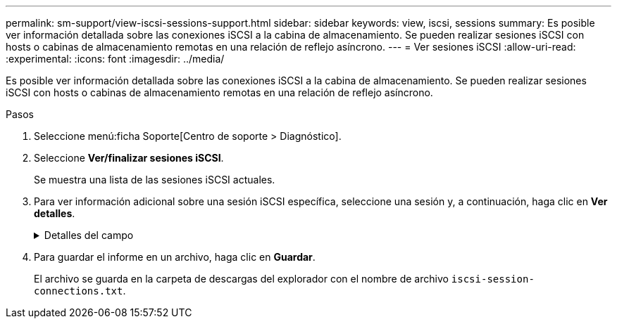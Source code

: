 ---
permalink: sm-support/view-iscsi-sessions-support.html 
sidebar: sidebar 
keywords: view, iscsi, sessions 
summary: Es posible ver información detallada sobre las conexiones iSCSI a la cabina de almacenamiento. Se pueden realizar sesiones iSCSI con hosts o cabinas de almacenamiento remotas en una relación de reflejo asíncrono. 
---
= Ver sesiones iSCSI
:allow-uri-read: 
:experimental: 
:icons: font
:imagesdir: ../media/


[role="lead"]
Es posible ver información detallada sobre las conexiones iSCSI a la cabina de almacenamiento. Se pueden realizar sesiones iSCSI con hosts o cabinas de almacenamiento remotas en una relación de reflejo asíncrono.

.Pasos
. Seleccione menú:ficha Soporte[Centro de soporte > Diagnóstico].
. Seleccione *Ver/finalizar sesiones iSCSI*.
+
Se muestra una lista de las sesiones iSCSI actuales.

. Para ver información adicional sobre una sesión iSCSI específica, seleccione una sesión y, a continuación, haga clic en *Ver detalles*.
+
.Detalles del campo
[%collapsible]
====
[cols="2*"]
|===
| Elemento | Descripción 


 a| 
Identificador de sesión (SSID)
 a| 
La cadena hexadecimal que identifica una sesión entre un iniciador de iSCSI y un destino iSCSI. El SSID está compuesto por ISID y TPGT.



 a| 
Identificador de sesión del iniciador (ISID)
 a| 
La parte del iniciador del identificador de sesión. El iniciador especifica el ISID durante el inicio de sesión.



 a| 
Grupo de portal de destino
 a| 
El destino iSCSI.



 a| 
Etiqueta del grupo de portal de destino (TPGT)
 a| 
La parte del destino del identificador de sesión. Identificador numérico de 16 bits para un grupo de portales de destino iSCSI.



 a| 
Nombre iSCSI del iniciador
 a| 
El nombre WWN único del iniciador.



 a| 
Etiqueta de iSCSI del iniciador
 a| 
La etiqueta de usuario configurada en System Manager.



 a| 
Alias del iniciador de iSCSI
 a| 
Un nombre que también puede asociarse a un nodo iSCSI. El alias permite a una organización asociar una cadena intuitiva al nombre iSCSI. Sin embargo, el alias no es un sustituto del nombre iSCSI. El alias del iniciador de iSCSI solo puede configurarse en el host, no en System Manager



 a| 
Host
 a| 
El servidor que envía entrada y salida a la cabina de almacenamiento.



 a| 
Identificador de conexión (CID)
 a| 
Nombre único para una conexión dentro de la sesión entre el iniciador y el destino. El iniciador genera este ID y lo presenta al destino durante las solicitudes de inicio de sesión. El ID de conexión también se presenta durante los cierres de sesión que cierran las conexiones.



 a| 
Identificador de puerto Ethernet
 a| 
El puerto de la controladora asociado a la conexión.



 a| 
Dirección IP del iniciador
 a| 
La dirección IP del iniciador.



 a| 
Parámetros de inicio de sesión negociados
 a| 
Los parámetros que se negocian durante el inicio de sesión de la sesión iSCSI.



 a| 
Método de autenticación
 a| 
La técnica para autenticar usuarios que desean acceder a la red iSCSI. Los valores válidos son *CHAP* y *Ninguno*.



 a| 
Método de resumen del encabezado
 a| 
La técnica para mostrar posibles valores de encabezados para la sesión iSCSI. HeaderDigest y DataDigest pueden ser *None* o *CRC32C*. El valor predeterminado para ambos es *Ninguno*.



 a| 
Método de resumen de datos
 a| 
La técnica para mostrar posibles valores de datos para la sesión iSCSI. HeaderDigest y DataDigest pueden ser *None* o *CRC32C*. El valor predeterminado para ambos es *Ninguno*.



 a| 
Conexiones máximas
 a| 
El mayor número de conexiones permitidas para la sesión iSCSI. El número máximo de conexiones puede ser de 1 a 4. El valor predeterminado es *1*.



 a| 
Alias de destino
 a| 
La etiqueta asociada al destino.



 a| 
Alias del iniciador
 a| 
La etiqueta asociada al iniciador.



 a| 
Dirección IP de destino
 a| 
La dirección IP del destino para la sesión iSCSI. Los nombres DNS no son compatibles.



 a| 
R2T inicial
 a| 
La inicial lista para transferir Estados. El estado puede ser *Sí* o *no*.



 a| 
Longitud de ráfaga máxima
 a| 
La carga útil máxima de SCSI en bytes para esta sesión iSCSI. La longitud máxima de ráfaga puede ser de 512 a 262,144 144 (256 KB). El valor predeterminado es *262,144 (256 KB)*.



 a| 
Longitud de la primera ráfaga
 a| 
La carga útil de SCSI en bytes para datos no solicitados para esta sesión iSCSI. La longitud de la primera ráfaga puede ser de 512 a 131,072 072 (128 KB). El valor predeterminado es *65,536 (64 KB)*.



 a| 
Tiempo predeterminado de espera
 a| 
La cantidad mínima de segundos que se deben esperar para intentar establecer una conexión después de la terminación o el restablecimiento de una conexión. El valor predeterminado de tiempo para esperar puede ser de 0 a 3600. El valor predeterminado es *2*.



 a| 
Tiempo predeterminado de retención
 a| 
La cantidad máxima de segundos durante los cuales aún puede establecerse una conexión después de la terminación o el restablecimiento de una conexión. El valor predeterminado de tiempo para retener puede ser de 0 a 3600. El valor predeterminado es *20*.



 a| 
R2T pendiente máximo
 a| 
La cantidad máxima de Estados listos para transferencia pendientes para esta sesión iSCSI. El valor máximo de Estados listos para transferencia pendientes puede ser de 1 a 16. El valor predeterminado es *1*.



 a| 
Nivel de recuperación de errores
 a| 
El nivel de recuperación de error para esta sesión iSCSI. El valor del nivel de recuperación de errores siempre está establecido en *0*.



 a| 
Longitud máxima del segmento de datos de recepción
 a| 
La cantidad máxima de datos que el iniciador o el destino pueden recibir en cualquier unidad de datos de carga útil de iSCSI (PDU).



 a| 
Nombre de destino
 a| 
El nombre oficial del destino (no el alias). El nombre de destino con formato _IQN_.



 a| 
Nombre del iniciador
 a| 
El nombre oficial del iniciador (no el alias). El nombre del iniciador que usa formato _IQN_ o _eui_.

|===
====
. Para guardar el informe en un archivo, haga clic en *Guardar*.
+
El archivo se guarda en la carpeta de descargas del explorador con el nombre de archivo `iscsi-session-connections.txt`.


